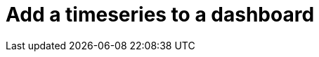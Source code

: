 = Add a timeseries to a dashboard
:description:
:sectanchors: 
:url-repo:  
:page-tags: 
:figure-caption!:
:table-caption!:
:example-caption!: